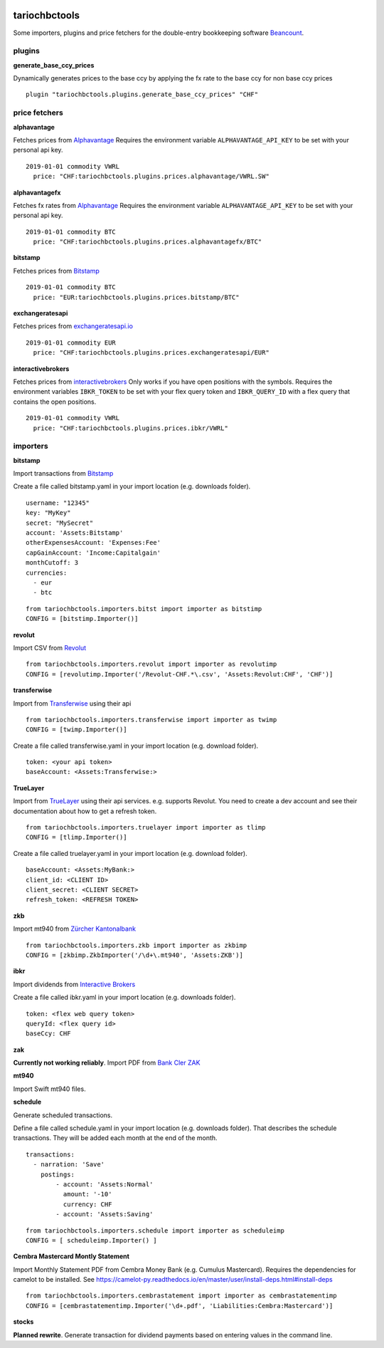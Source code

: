 .. image:: https://img.shields.io/pypi/l/tariochbctools.svg
   :target: https://pypi.python.org/pypi/tariochbctools
.. image:: https://img.shields.io/pypi/v/tariochbctools.svg
   :target: https://pypi.python.org/pypi/tariochbctools

tariochbctools
==============


Some importers, plugins and price fetchers for the double-entry bookkeeping software `Beancount <http://furius.ca/beancount/>`__.

plugins
-------
**generate_base_ccy_prices**

Dynamically generates prices to the base ccy by applying the fx rate to the base ccy for non base ccy prices

::

  plugin "tariochbctools.plugins.generate_base_ccy_prices" "CHF"


price fetchers
--------------
**alphavantage**

Fetches prices from `Alphavantage <https://www.alphavantage.co/>`_
Requires the environment variable ``ALPHAVANTAGE_API_KEY`` to be set with your personal api key.

::

  2019-01-01 commodity VWRL
    price: "CHF:tariochbctools.plugins.prices.alphavantage/VWRL.SW"

**alphavantagefx**

Fetches fx rates from `Alphavantage <https://www.alphavantage.co/>`_
Requires the environment variable ``ALPHAVANTAGE_API_KEY`` to be set with your personal api key.

::

  2019-01-01 commodity BTC
    price: "CHF:tariochbctools.plugins.prices.alphavantagefx/BTC"


**bitstamp**

Fetches prices from `Bitstamp <https://www.bitstamp.com/>`_

::

  2019-01-01 commodity BTC
    price: "EUR:tariochbctools.plugins.prices.bitstamp/BTC"

**exchangeratesapi**

Fetches prices from `exchangeratesapi.io <https://exchangeratesapi.io//>`_

::

  2019-01-01 commodity EUR
    price: "CHF:tariochbctools.plugins.prices.exchangeratesapi/EUR"

**interactivebrokers**

Fetches prices from `interactivebrokers <https://www.interactivebrokers.com/>`_
Only works if you have open positions with the symbols.
Requires the environment variables ``IBKR_TOKEN`` to be set with your flex query token and ``IBKR_QUERY_ID``
with a flex query that contains the open positions.

::

  2019-01-01 commodity VWRL
    price: "CHF:tariochbctools.plugins.prices.ibkr/VWRL"


importers
---------
**bitstamp**

Import transactions from `Bitstamp <https://www.bitstamp.com/>`_

Create a file called bitstamp.yaml in your import location (e.g. downloads folder).

::

  username: "12345"
  key: "MyKey"
  secret: "MySecret"
  account: 'Assets:Bitstamp'
  otherExpensesAccount: 'Expenses:Fee'
  capGainAccount: 'Income:Capitalgain'
  monthCutoff: 3
  currencies:
    - eur
    - btc

::

  from tariochbctools.importers.bitst import importer as bitstimp
  CONFIG = [bitstimp.Importer()]

**revolut**

Import CSV from `Revolut <https://www.revolut.com/>`_

::

  from tariochbctools.importers.revolut import importer as revolutimp
  CONFIG = [revolutimp.Importer('/Revolut-CHF.*\.csv', 'Assets:Revolut:CHF', 'CHF')]

**transferwise**

Import from `Transferwise <https://www.transferwise.com/>`_ using their api

::

  from tariochbctools.importers.transferwise import importer as twimp
  CONFIG = [twimp.Importer()]

Create a file called transferwise.yaml in your import location (e.g. download folder).

::

  token: <your api token>
  baseAccount: <Assets:Transferwise:>

**TrueLayer**

Import from `TrueLayer <https://www.truelayer.com/>`_ using their api services. e.g. supports Revolut.
You need to create a dev account and see their documentation about how to get a refresh token.

::

  from tariochbctools.importers.truelayer import importer as tlimp
  CONFIG = [tlimp.Importer()]

Create a file called truelayer.yaml in your import location (e.g. download folder).

::

  baseAccount: <Assets:MyBank:>
  client_id: <CLIENT ID>
  client_secret: <CLIENT SECRET>
  refresh_token: <REFRESH TOKEN>

**zkb**

Import mt940 from `Zürcher Kantonalbank <https://www.zkb.ch/>`_

::

  from tariochbctools.importers.zkb import importer as zkbimp
  CONFIG = [zkbimp.ZkbImporter('/\d+\.mt940', 'Assets:ZKB')]

**ibkr**

Import dividends from `Interactive Brokers <https://www.interactivebrokers.com/>`_

Create a file called ibkr.yaml in your import location (e.g. downloads folder).

::

  token: <flex web query token>
  queryId: <flex query id>
  baseCcy: CHF

**zak**

**Currently not working reliably**. Import PDF from `Bank Cler ZAK <https://www.cler.ch/de/info/zak/>`_

**mt940**

Import Swift mt940 files.

**schedule**

Generate scheduled transactions.

Define a file called schedule.yaml in your import location (e.g. downloads folder). That describes the schedule transactions. They will be added each month at the end of the month.

::

  transactions:
    - narration: 'Save'
      postings:
          - account: 'Assets:Normal'
            amount: '-10'
            currency: CHF
          - account: 'Assets:Saving'


::

  from tariochbctools.importers.schedule import importer as scheduleimp
  CONFIG = [ scheduleimp.Importer() ]

**Cembra Mastercard Montly Statement**

Import Monthly Statement PDF from Cembra Money Bank (e.g. Cumulus Mastercard).
Requires the dependencies for camelot to be installed. See https://camelot-py.readthedocs.io/en/master/user/install-deps.html#install-deps


::

  from tariochbctools.importers.cembrastatement import importer as cembrastatementimp
  CONFIG = [cembrastatementimp.Importer('\d+.pdf', 'Liabilities:Cembra:Mastercard')]


**stocks**

**Planned rewrite**. Generate transaction for dividend payments based on entering values in the command line.

